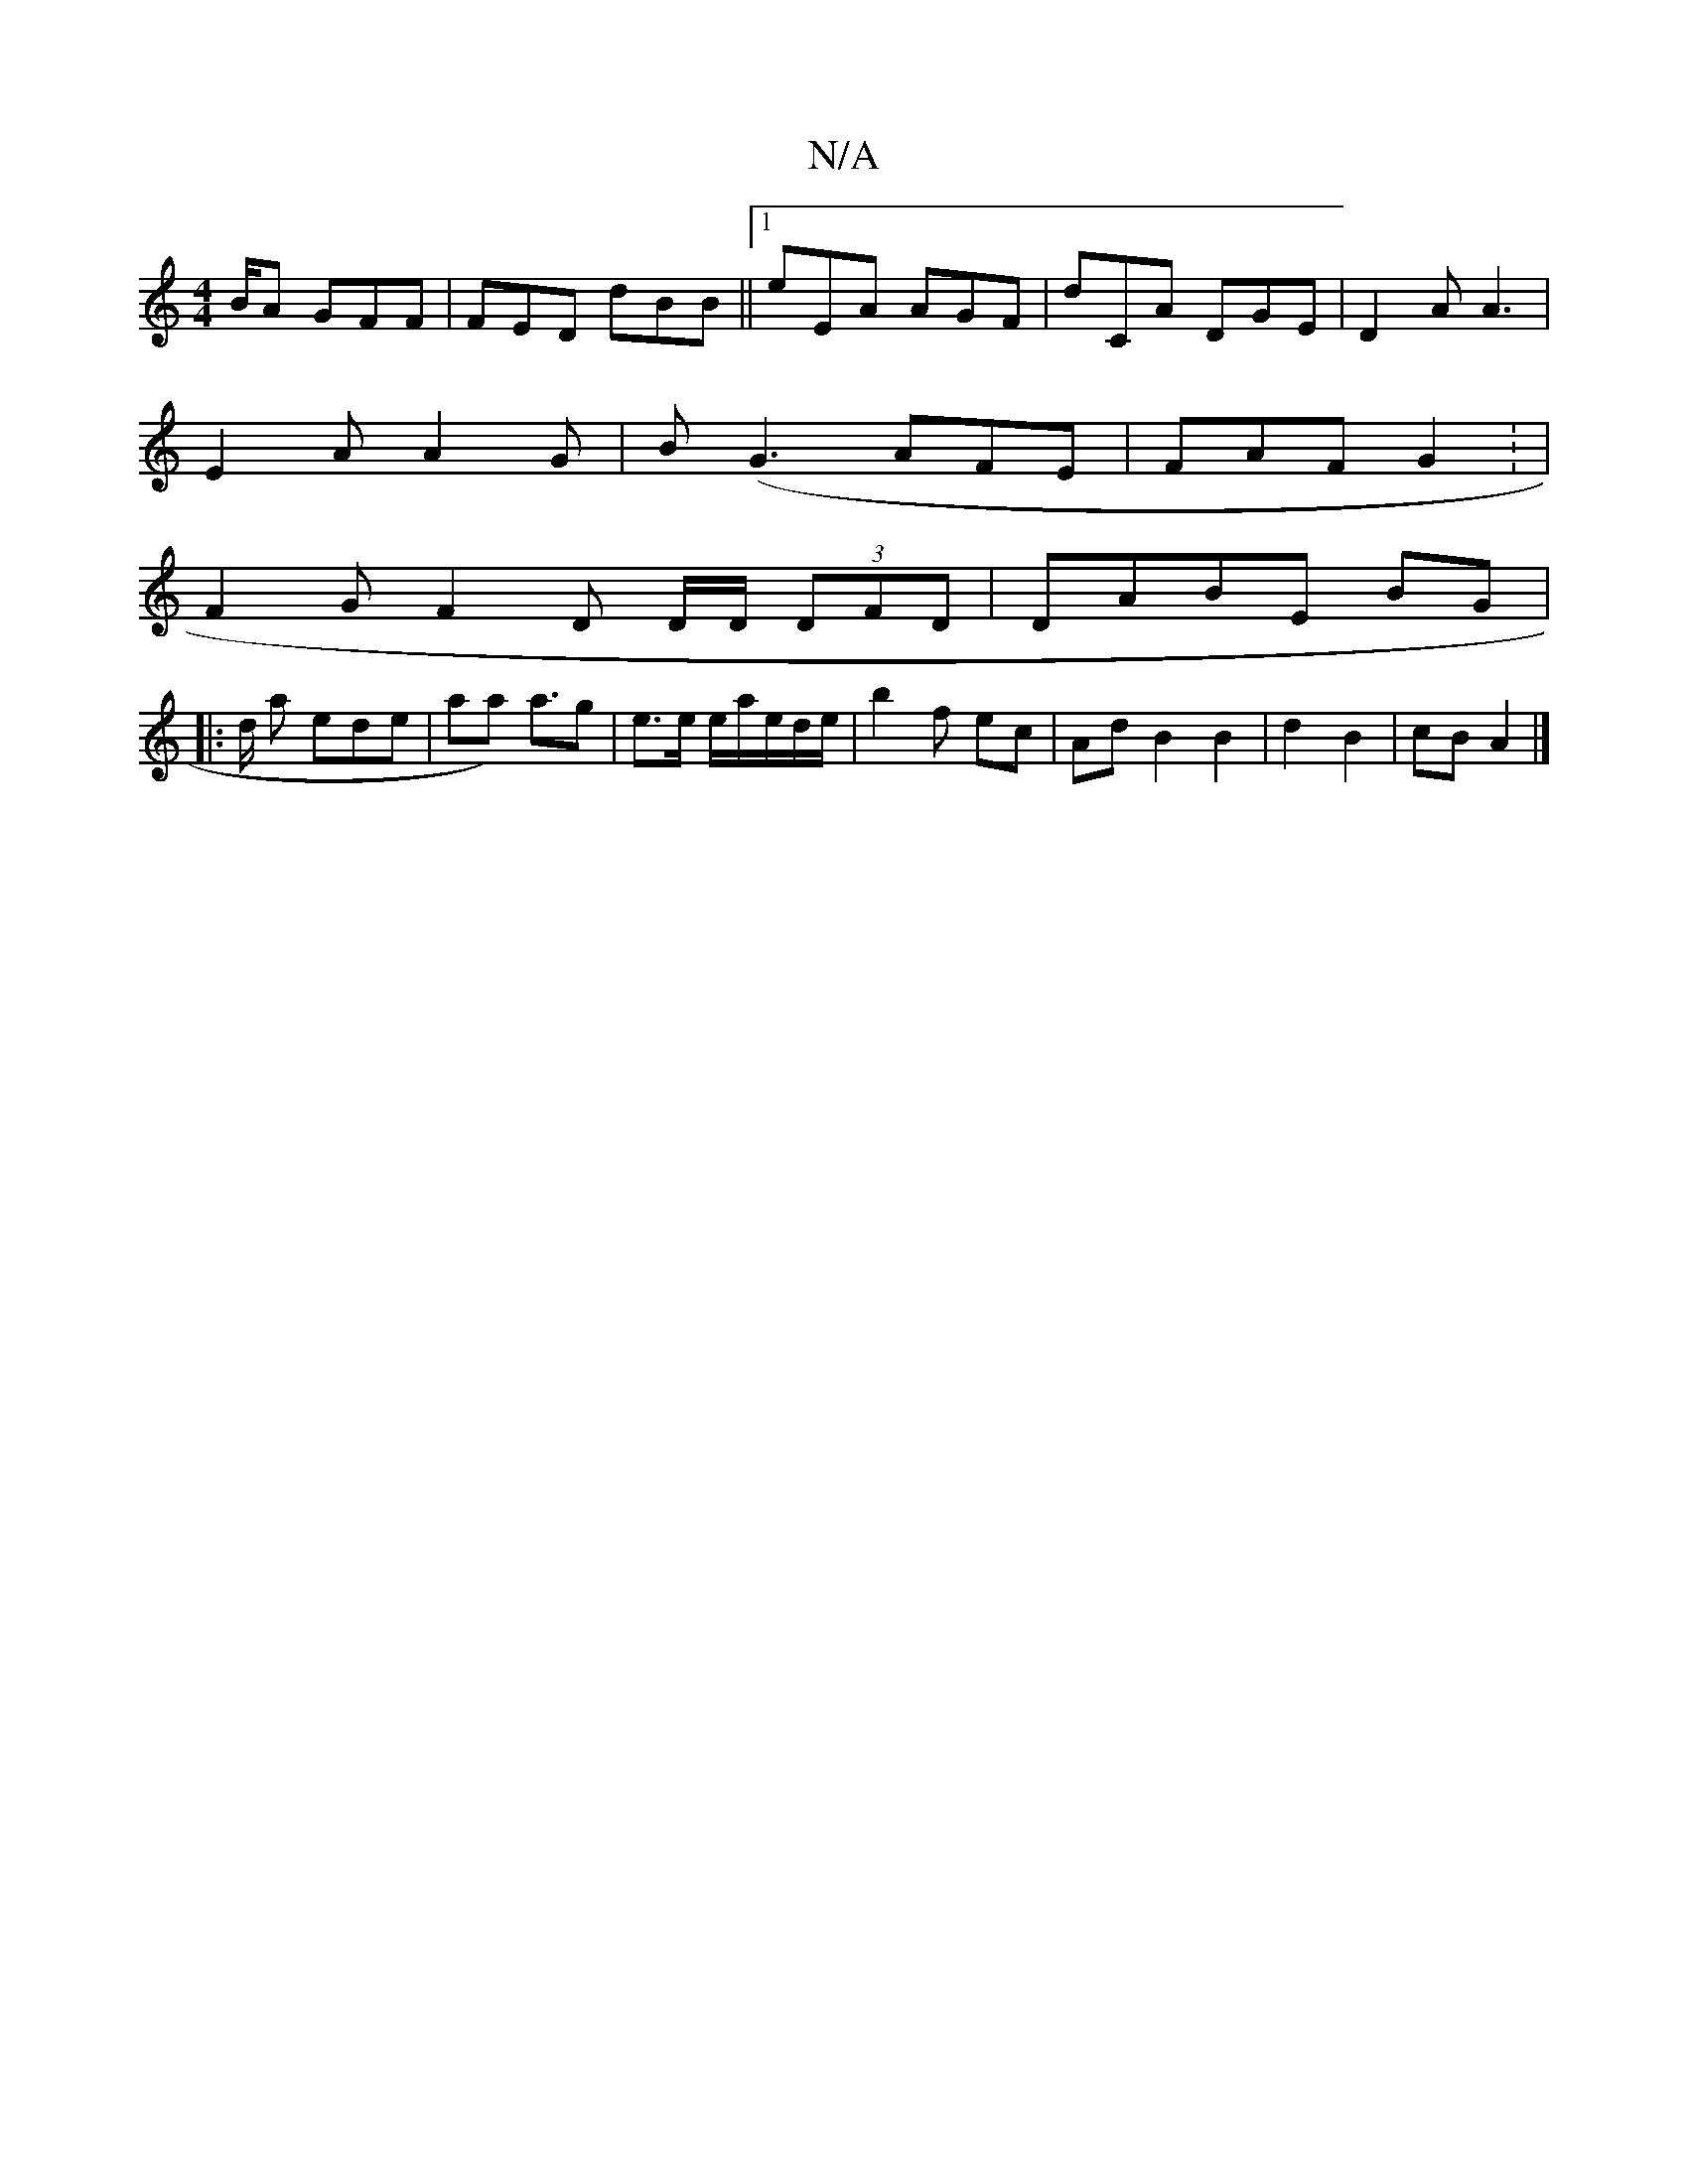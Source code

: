 X:1
T:N/A
M:4/4
R:N/A
K:Cmajor
/B/A GFF | FED dBB ||1 eEA AGF | dCA DGE | D2 A A3 |
E2 A A2 G | B(G3 AFE | FAF G2 : |
F2 G F2 D D/D/ (3DFD | DABE BG |
|: d/2 a ede | aa) a>g2 | e>e e/a/e/d/e/ | b2 f ec | Ad B2 B2 | d2 B2 | cB A2 |]